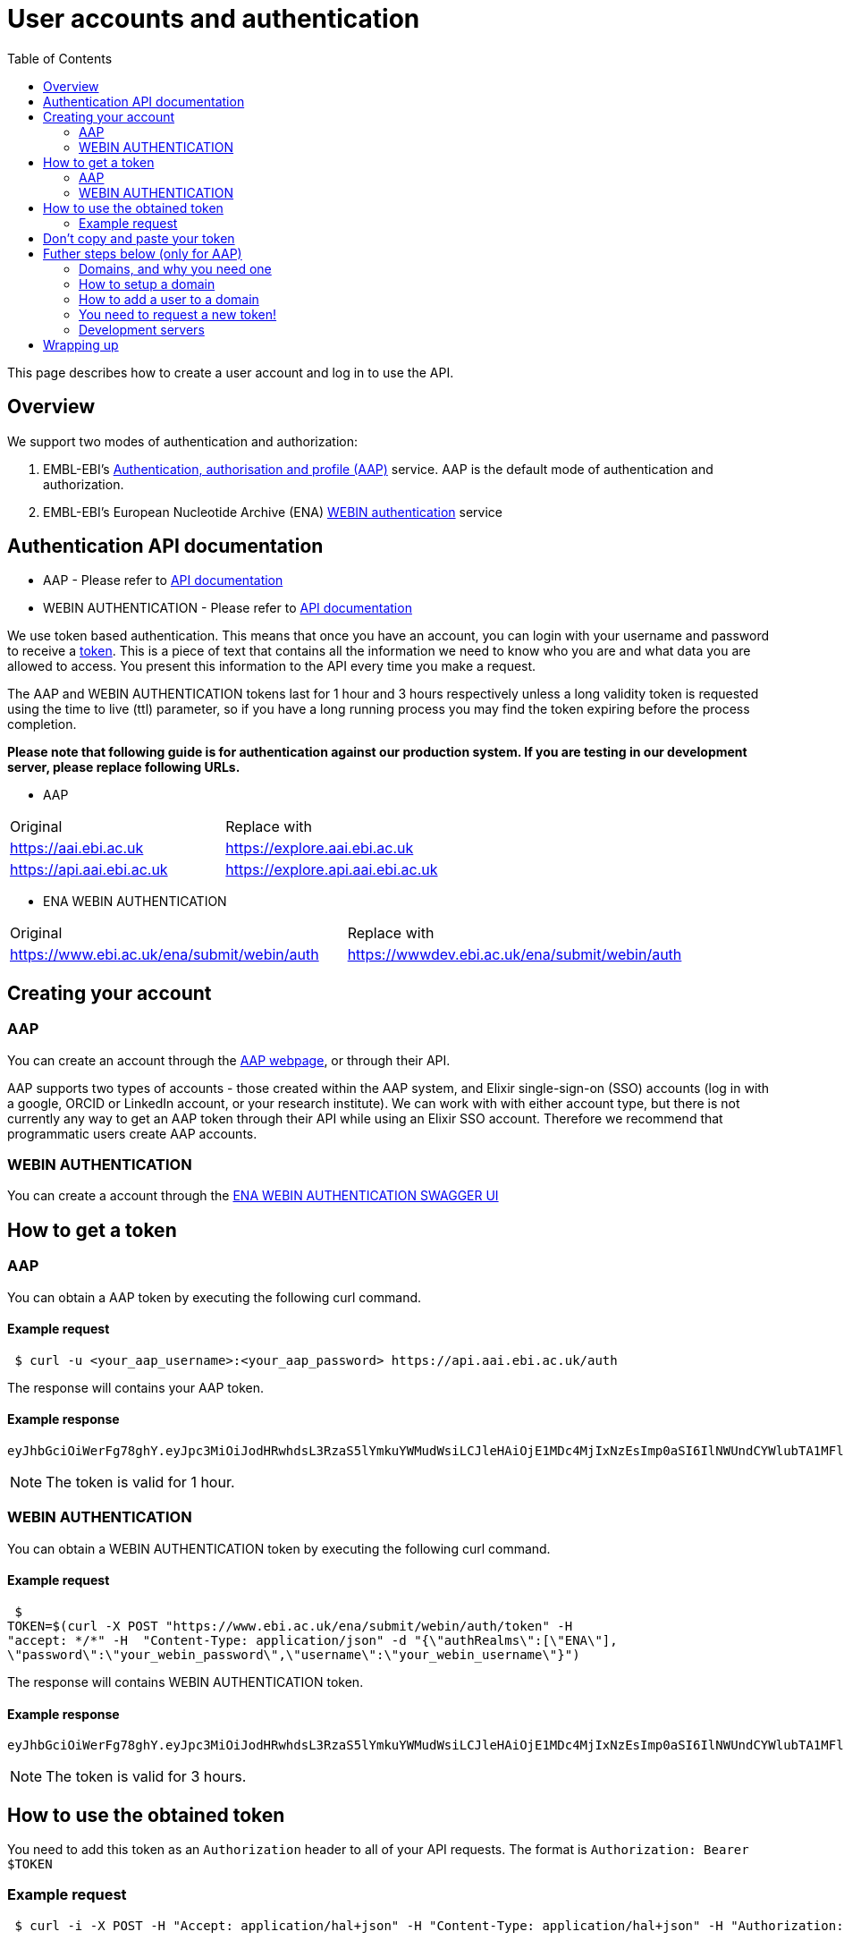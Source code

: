= [.ebi-color]#User accounts and authentication#
:last-update-label!:
:toc: auto

This page describes how to create a user account and log in to use the API.

== Overview
We support two modes of authentication and authorization:

1. EMBL-EBI's https://aai.ebi.ac.uk[Authentication, authorisation and profile (AAP)] service.
AAP is the default mode of authentication and authorization.
2. EMBL-EBI's European Nucleotide Archive (ENA) https://www.ebi.ac.uk/ena/submit/webin/auth[WEBIN authentication] service

== Authentication API documentation
** AAP - Please refer to https://api.aai.ebi.ac.uk/docs[API documentation]
** WEBIN AUTHENTICATION - Please refer to https://www.ebi.ac.uk/ena/submit/webin/auth[API documentation]

We use token based authentication. This means that once you have an account, you can login with your username and password
to receive a https://jwt.io/[token]. This is a piece of text that contains all the information we need to know who you
are and what data you are allowed to access. You present this information to the API every time you make a request.

The AAP and WEBIN AUTHENTICATION tokens last for 1 hour and 3 hours respectively unless a long validity token is requested using the time to live (ttl) parameter,
so if you have a long running process you may find the token expiring before the process
completion.

*Please note that following guide is for authentication against our production system.
If you are testing in our development server, please replace following URLs.*

** AAP
[cols="1,1"]
|===
| Original                  | Replace with
| https://aai.ebi.ac.uk     | https://explore.aai.ebi.ac.uk
| https://api.aai.ebi.ac.uk | https://explore.api.aai.ebi.ac.uk
|===

** ENA WEBIN AUTHENTICATION
[cols="1,1"]
|===
| Original                  | Replace with
| https://www.ebi.ac.uk/ena/submit/webin/auth    | https://wwwdev.ebi.ac.uk/ena/submit/webin/auth
|===

== Creating your account

=== AAP

You can create an account through the https://aai.ebi.ac.uk/registerUser[AAP webpage], or through their API.

AAP supports two types of accounts - those created within the AAP system, and Elixir single-sign-on (SSO) accounts (log
in with a google, ORCID or LinkedIn account, or your research institute). We can work with with either account type, but
there is not currently any way to get an AAP token through their API while using an Elixir SSO account. Therefore we
recommend that programmatic users create AAP accounts.

=== WEBIN AUTHENTICATION

You can create a account through the https://www.ebi.ac.uk/ena/submit/webin/auth/[ENA WEBIN AUTHENTICATION SWAGGER UI]

== How to get a token
=== AAP

You can obtain a AAP token by executing the following curl command.

==== Example request
[source,bash,options="nowrap"]
----
 $ curl -u <your_aap_username>:<your_aap_password> https://api.aai.ebi.ac.uk/auth
----
The response will contains your AAP token.

==== Example response

[source,options="nowrap"]
----
eyJhbGciOiWerFg78ghY.eyJpc3MiOiJodHRwhdsL3RzaS5lYmkuYWMudWsiLCJleHAiOjE1MDc4MjIxNzEsImp0aSI6IlNWUndCYWlubTA1MFlEZHJaWFRMbWciLCJpYXQiOjE1MDc4MTg1NzEsInN1YiI6InVzci0wZmRhM2YzZS0wM2I1LTQzOTgtOGRjOS02ZmU4MWVkMzNhOTciLCJlbWFpbCI6Imthcm9seUBlYmkuYWMudWsiLCJuaWNrbmFtZSI6ImthcmVsIiwibmFtZSI6Ikthcm9seSBFcmRvcyIsImRvbWFpbnMiOlsiYWFwLXVzZXJzLWRvbWFpbiJdfQ.MnLeqmPdxGMy7ln3mlMFqhdNVDrf0uvilbe2pqngper56sjUYUOMnzvCK6ht2Q65P25VdJAA_nSOQJ03ZEqnp2ZB0urGpCY_sK0JV834ZSe1atLKww7wa2Ntq5EJakUfxrma9lHLTylGxJzYc3ej1s8pTE5Jj6tprvcV5s3eNEmYFUJL9RwhKmDA9-5E7TfOVYvEQSMw7IqXMiVSSQNU1o_dfalp-PYlqer9mTR2MPIMAaA2wdr7jKVDXzI7zKlprIRLVyJAiEPIeWzNYN8FC2RdigwqbcBt9UTTDrwDH5Op3fAJPrYWNpRD4-wV8mn5DWzd7cNm6dMqwm1C12WEg
----

NOTE: The token is valid for 1 hour.

=== WEBIN AUTHENTICATION

You can obtain a WEBIN AUTHENTICATION token by executing the following curl command.

==== Example request
[source,bash,options="nowrap"]
----
 $
TOKEN=$(curl -X POST "https://www.ebi.ac.uk/ena/submit/webin/auth/token" -H
"accept: */*" -H  "Content-Type: application/json" -d "{\"authRealms\":[\"ENA\"],
\"password\":\"your_webin_password\",\"username\":\"your_webin_username\"}")
----
The response will contains WEBIN AUTHENTICATION token.

==== Example response

[source,options="nowrap"]
----
eyJhbGciOiWerFg78ghY.eyJpc3MiOiJodHRwhdsL3RzaS5lYmkuYWMudWsiLCJleHAiOjE1MDc4MjIxNzEsImp0aSI6IlNWUndCYWlubTA1MFlEZHJaWFRMbWciLCJpYXQiOjE1MDc4MTg1NzEsInN1YiI6InVzci0wZmRhM2YzZS0wM2I1LTQzOTgtOGRjOS02ZmU4MWVkMzNhOTciLCJlbWFpbCI6Imthcm9seUBlYmkuYWMudWsiLCJuaWNrbmFtZSI6ImthcmVsIiwibmFtZSI6Ikthcm9seSBFcmRvcyIsImRvbWFpbnMiOlsiYWFwLXVzZXJzLWRvbWFpbiJdfQ.MnLeqmPdxGMy7ln3mlMFqhdNVDrf0uvilbe2pqngper56sjUYUOMnzvCK6ht2Q65P25VdJAA_nSOQJ03ZEqnp2ZB0urGpCY_sK0JV834ZSe1atLKww7wa2Ntq5EJakUfxrma9lHLTylGxJzYc3ej1s8pTE5Jj6tprvcV5s3eNEmYFUJL9RwhKmDA9-5E7TfOVYvEQSMw7IqXMiVSSQNU1o_dfalp-PYlqer9mTR2MPIMAaA2wdr7jKVDXzI7zKlprIRLVyJAiEPIeWzNYN8FC2RdigwqbcBt9UTTDrwDH5Op3fAJPrYWNpRD4-wV8mn5DWzd7cNm6dMqwm1C12WEg
----

NOTE: The token is valid for 3 hours.

== How to use the obtained token

You need to add this token as an `Authorization` header to all of your API requests.
The format is `Authorization: Bearer $TOKEN`

=== Example request
[source,bash,options="nowrap"]
----
 $ curl -i -X POST -H "Accept: application/hal+json" -H "Content-Type: application/hal+json" -H "Authorization: Bearer $TOKEN" https://www.ebi.ac.uk/biosamples/samples -d "{ /* sample content */ }"
----
== Don't copy and paste your token

You don't need to copy and paste the token. It's easier to write to an environment variable, such as in this example:
[source,bash,options="nowrap"]
----
$ curl -u <your_aap_username>:<your_aap_password> https://api.aai.ebi.ac.uk/auth > aap.jwt
$ TOKEN=`cat aap.jwt`

----

NOTE: If you don't login successfully, there will be an error message in `aap.jwt`, rather than a token.

You can then use the environment variable like this:

** Submission using a AAP token
[source,bash,options="nowrap"]

----
$ curl -i -X POST -H "Accept: application/hal+json" -H "Content-Type: application/hal+json" -H "Authorization: Bearer $TOKEN" https://www.ebi.ac.uk/biosamples/samples -d "{ /* sample content */ }"
----

** Submission using a WEBIN AUTHENTICATION token:
[source,bash,options="nowrap"]

----
$ curl -i -X POST -H "Accept: application/hal+json" -H "Content-Type: application/hal+json" -H "Authorization: Bearer $TOKEN" https://www.ebi.ac.uk/biosamples/samples?authProvider=WEBIN -d "{ /* sample content */ }"
----

Be careful with your token; anyone with it can act as if they are you.

== Futher steps below (only for AAP)
=== Domains, and why you need one

BioSamples considers each piece of data to be owned by a domain. This allows several people part of the same domain to
collaborate on submission, without sharing account details. You therefore need to create a domain before you can work with
the BioSamples submission API.

=== How to setup a domain

To create a new domain, send a `POST` request to the domains URL. The request body should be a
https://en.wikipedia.org/wiki/JSON[JSON document], with two fields:

 * `domainName` - the name of your domain
 * `domainDesc` - a description of your domain

The name of your domain must be unique, if it's already been claimed you will get an error message.

Creating a domain will automatically make you an administrator of that domain, so you can add and remove people from it.
*It does not automatically add you as a member of the domain, so you cannot submit data for a domain until you've added
yourself to it.*

==== Example request
[source,bash,options="nowrap"]
----
 $ curl 'https://api.aai.ebi.ac.uk/domains' -i -X POST -H 'Content-Type: application/json;charset=UTF-8' -H "Authorization: Bearer $TOKEN" -H 'Accept: application/hal+json' -d '{"domainName":"new domain","domainDesc":"new domain Desc"}'
----
==== Example response

The response body will be a JSON document representing the domain:

[source,http,options="nowrap"]
----
HTTP/1.1 201 Created
X-Content-Type-Options: nosniff
X-XSS-Protection: 1; mode=block
Cache-Control: no-cache, no-store, max-age=0, must-revalidate
Pragma: no-cache
Expires: 0
X-Frame-Options: DENY
X-Application-Context: application:integration-test:0
Content-Type: application/hal+json;charset=utf-8
Content-Length: 768

{
  "domainReference" : "dom-de00a819-dfe4-4516-8ad8-0c8d571e162d",
  "domainName" : "self.new domain",
  "domainDesc" : "new domain Desc",
  "isActive" : "Y",
  "users" : null,
  "managers" : null,
  "_links" : {
    "self" : {
      "href" : "http://api.aai.ebi.ac.uk/domains/dom-de00a819-dfe4-4516-8ad8-0c8d571e162d"
    },
    "deactivate" : {
      "href" : "http://api.aai.ebi.ac.uk/domains/dom-de00a819-dfe4-4516-8ad8-0c8d571e162d"
    },
    "get users from domain" : {
      "href" : "http://api.aai.ebi.ac.uk/domains/dom-de00a819-dfe4-4516-8ad8-0c8d571e162d/users"
    },
    "admin" : {
      "href" : "http://api.aai.ebi.ac.uk/domains/dom-eb5bd028-a4aa-45b9-9457-7c375b55d1b3"
    },
    "get all domains" : {
      "href" : "http://api.aai.ebi.ac.uk/domains"
    }
  }
}
----

=== How to add a user to a domain

If you want to add a new user to a domain, then you have to make a `PUT` request. To do this, you need to know two
identifiers - the user reference and the domain reference.

==== Finding your user reference

You can find the reference, if you know your username:

[source,bash,options="nowrap"]
----
curl https://api.aai.ebi.ac.uk/users/your-usename-goes-here -i -H "Authorization: Bearer $TOKEN"
----

The response should be a JSON document representing the user. It should include a field called `userReference`, with a
starting with `usr-`. This is the identifier you need.

==== Finding domain references

You can get a list of the domains you administer, such as the domain you just created, with this request:

[source,bash,options="nowrap"]
----
 $ curl https://api.aai.ebi.ac.uk/my/management -i -H "Authorization: Bearer $TOKEN"
----

Alternatively, you can get a list of the domains you are a member of with this request:

[source,bash,options="nowrap"]
----
 $ curl https://api.aai.ebi.ac.uk/my/domains -i -H "Authorization: Bearer $TOKEN"
----

The response will be a list of domain documents. Each of these should have a field called `domainReference` - this is
the identifier you need. It should start with `dom-`.

==== Adding a user to a domain

Once you have both identifiers, you can add the user to the domain.

===== Example request

[source,bash,options="nowrap"]
----
 $ curl 'http://api.aai.ebi.ac.uk/domains/<your_domain_reference>/<your_user_reference>/user' -i -X PUT -H 'Authorization: Bearer $TOKEN' -H 'Accept: application/hal+json'
----

===== Example response

[source,http,options="nowrap"]
----
HTTP/1.1 200 OK
X-Content-Type-Options: nosniff
X-XSS-Protection: 1; mode=block
Cache-Control: no-cache, no-store, max-age=0, must-revalidate
Pragma: no-cache
Expires: 0
X-Frame-Options: DENY
X-Application-Context: application:integration-test:0
Content-Type: application/hal+json;charset=utf-8
Content-Length: 1376

{
  "domainReference" : "dom-36ccaae5-1ce1-41f9-b65c-d349994e9c80",
  "domainName" : "wonderland",
  "domainDesc" : "Drink me",
  "isActive" : "N",
  "users" : [ {
    "userReference" : "usr-d8749acf-6a22-4438-accc-cc8d1877ba36",
    "userName" : "karo",
    "email" : "karo@example.com",
    "mobile" : null,
    "domains" : null,
    "_links" : {
      "self" : {
        "href" : "http://api.aai.ebi.ac.uk/users/usr-d8749acf-6a22-4438-accc-cc8d1877ba36"
      }
    }
  }, {
    "userReference" : "usr-9832620d-ec53-43a1-873d-efdc50d34ad1",
    "userName" : "ajay",
    "email" : "ajay@example.com",
    "mobile" : null,
    "domains" : null,
    "_links" : {
      "self" : {
        "href" : "http://api.aai.ebi.ac.uk/users/usr-9832620d-ec53-43a1-873d-efdc50d34ad1"
      }
    }
  } ],
  "managers" : null,
  "_links" : {
    "self" : {
      "href" : "http://api.aai.ebi.ac.uk/domains/dom-36ccaae5-1ce1-41f9-b65c-d349994e9c80"
    },
    "deactivate" : {
      "href" : "http://api.aai.ebi.ac.uk/domains/dom-36ccaae5-1ce1-41f9-b65c-d349994e9c80"
    },
    "get users from domain" : {
      "href" : "http://api.aai.ebi.ac.uk/domains/dom-36ccaae5-1ce1-41f9-b65c-d349994e9c80/users"
    },
    "admin" : {
      "href" : "http://api.aai.ebi.ac.uk/domains/dom-7c3aa7d3-e9bc-43e5-818a-8971390a3102"
    },
    "get all domains" : {
      "href" : "http://api.aai.ebi.ac.uk/domains"
    }
  }
}
----

=== You need to request a new token!

Each token includes all the details about who you are, and which domains you are a member of. You have now created a new
domain and added yourself to it since you requested your first token, so that first token is out of date. You should
request a new one, as you did before. The new one will include the domain you just created. You can use this new token
to access the submissions API.

=== Development servers

We use a different copy of the AAP service to secure our test and development servers. If you are working with them,
rather than the main server, please use this version of AAP: https://explore.api.aai.ebi.ac.uk

== Wrapping up

You have now created an AAP account and domain or a ENA WEBIN account.
You are now ready to submit to BioSamples using the BioSamples API.

//== Next steps
//
//<<guide_getting_started.adoc#,Getting started>>
